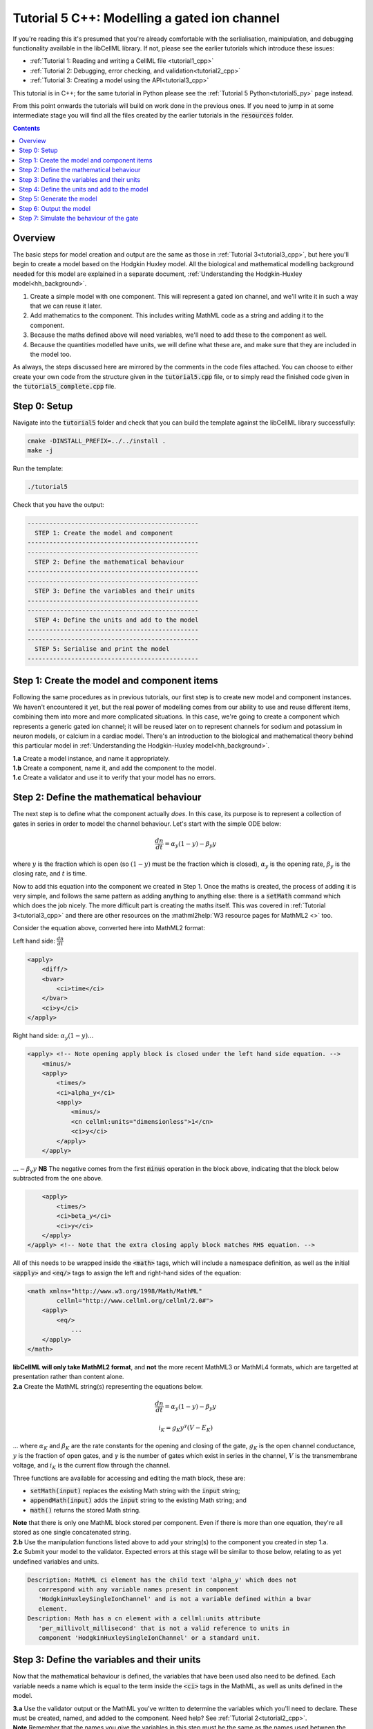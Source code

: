 ..  _tutorial5_cpp:

=============================================
Tutorial 5 C++: Modelling a gated ion channel
=============================================

If you're reading this it's presumed that you're already comfortable with the serlialisation, mainipulation, and debugging functionality available in the libCellML library.
If not, please see the earlier tutorials which introduce these issues:

- :ref:`Tutorial 1: Reading and writing a CellML file <tutorial1_cpp>`
- :ref:`Tutorial 2: Debugging, error checking, and validation<tutorial2_cpp>`
- :ref:`Tutorial 3: Creating a model using the API<tutorial3_cpp>`

This tutorial is in C++; for the same tutorial in Python please see the :ref:`Tutorial 5 Python<tutorial5_py>` page instead.

From this point onwards the tutorials will build on work done in the previous ones.
If you need to jump in at some intermediate stage you will find all the files created by the earlier tutorials in the :code:`resources` folder.

.. contents:: Contents
    :local:

Overview
========
The basic steps for model creation and output are the same as those in :ref:`Tutorial 3<tutorial3_cpp>`, but here you'll begin to create a model based on the Hodgkin Huxley model.
All the biological and mathematical modelling background needed for this model are explained in a separate document, :ref:`Understanding the Hodgkin-Huxley model<hh_background>`.

#.  Create a simple model with one component.
    This will represent a gated ion channel, and we'll write it in such a way that we can reuse it later.
#.  Add mathematics to the component.
    This includes writing MathML code as a string and adding it to the component.
#.  Because the maths defined above will need variables, we'll need to add these to the component as well.
#.  Because the quantities modelled have units, we will define what these are, and make sure that they are included in the model too.

As always, the steps discussed here are mirrored by the comments in the code files attached.
You can choose to either create your own code from the structure given in the :code:`tutorial5.cpp` file, or to simply read the
finished code given in the :code:`tutorial5_complete.cpp` file.

Step 0: Setup
=============
Navigate into the :code:`tutorial5` folder and check that you can build the template against the libCellML library successfully:

.. code-block:: console

    cmake -DINSTALL_PREFIX=../../install .
    make -j

Run the template:

.. code-block:: console

    ./tutorial5

Check that you have the output:

.. code-block:: console

    -----------------------------------------------
      STEP 1: Create the model and component
    -----------------------------------------------
    -----------------------------------------------
      STEP 2: Define the mathematical behaviour
    -----------------------------------------------
    -----------------------------------------------
      STEP 3: Define the variables and their units
    -----------------------------------------------
    -----------------------------------------------
      STEP 4: Define the units and add to the model
    -----------------------------------------------
    -----------------------------------------------
      STEP 5: Serialise and print the model
    -----------------------------------------------

Step 1: Create the model and component items
============================================
Following the same procedures as in previous tutorials, our first step is to create new model and component instances.
We haven't encountered it yet, but the real power of modelling comes from our ability to use and reuse different items, combining them into more and more complicated situations.
In this case, we're going to create a component which represents a generic gated ion channel; it will be reused later on to represent channels for sodium and potassium in neuron models, or calcium in a cardiac model.
There's an introduction to the biological and mathematical theory behind this particular model in :ref:`Understanding the Hodgkin-Huxley model<hh_background>`.

.. container:: dothis

    **1.a** Create a model instance, and name it appropriately.

.. container:: dothis

    **1.b** Create a component, name it, and add the component to the model.

.. container:: dothis

    **1.c** Create a validator and use it to verify that your model has no errors.

Step 2: Define the mathematical behaviour
=========================================
The next step is to define what the component actually *does*.
In this case, its purpose is to represent a collection of gates in series in order to model the channel behaviour.
Let's start with the simple ODE below:

.. math::
    \frac{dn}{dt} = \alpha_y (1-y) - \beta_y y

where :math:`y` is the fraction which is open (so :math:`(1-y)` must be the fraction which is closed), :math:`\alpha_y` is the opening rate, :math:`\beta_y` is the closing rate, and :math:`t` is time.

Now to add this equation into the component we created in Step 1.
Once the maths is created, the process of adding it is very simple, and follows the same pattern as adding anything to anything else: there is a :code:`setMath` command which which does the job nicely.
The more difficult part is creating the maths itself.
This was covered in :ref:`Tutorial 3<tutorial3_cpp>` and there are other resources on the :mathml2help:`W3 resource pages for MathML2 <>` too.

Consider the equation above, converted here into MathML2 format:

Left hand side: :math:`\frac{dn}{dt}`

.. code-block:: xml

            <apply>
                <diff/>
                <bvar>
                    <ci>time</ci>
                </bvar>
                <ci>y</ci>
            </apply>

Right hand side: :math:`\alpha_y (1-y) ...`

.. code-block:: xml

            <apply> <!-- Note opening apply block is closed under the left hand side equation. -->
                <minus/>
                <apply>
                    <times/>
                    <ci>alpha_y</ci>
                    <apply>
                        <minus/>
                        <cn cellml:units="dimensionless">1</cn>
                        <ci>y</ci>
                    </apply>
                </apply>

:math:`... - \beta_y y`  **NB** The negative comes from the first :code:`minus` operation in the block above, indicating that the block below subtracted from the one above.

.. code-block:: xml

                <apply>
                    <times/>
                    <ci>beta_y</ci>
                    <ci>y</ci>
                </apply>
            </apply> <!-- Note that the extra closing apply block matches RHS equation. -->

All of this needs to be wrapped inside the :code:`<math>` tags, which will include a namespace definition, as well as the initial :code:`<apply>` and :code:`<eq/>` tags to assign the left and right-hand sides of the equation:

.. code-block:: xml

    <math xmlns="http://www.w3.org/1998/Math/MathML"
            cellml="http://www.cellml.org/cellml/2.0#">
        <apply>
            <eq/>
                ...
        </apply>
    </math>


.. container:: nb

    **libCellML will only take MathML2 format**, and **not** the more recent MathML3 or MathML4 formats, which are targetted at presentation rather than content alone.

.. container:: dothis

    **2.a** Create the MathML string(s) representing the equations below.

.. math::
    \frac{dn}{dt} = \alpha_y (1-y) - \beta_y y

    i_K = g_K y^{\gamma} (V-E_K)

... where :math:`\alpha_K` and :math:`\beta_K` are the rate constants for the opening and closing of the gate, :math:`g_K` is the open channel conductance, :math:`y` is the fraction of open gates, and :math:`\gamma` is the number of gates which exist in series in the channel, :math:`V` is the transmembrane voltage, and :math:`i_K` is the current flow through the channel.

Three functions are available for accessing and editing the math block, these are:

- :code:`setMath(input)` replaces the existing Math string with the :code:`input` string;
- :code:`appendMath(input)` adds the :code:`input` string to the existing Math string; and
- :code:`math()` returns the stored Math string.

.. container:: nb

    **Note** that there is only one MathML block stored per component.
    Even if there is more than one equation, they're all stored as one single concatenated string.

.. container:: dothis

    **2.b** Use the manipulation functions listed above to add your string(s) to the component you created in step 1.a.

.. container:: dothis

    **2.c** Submit your model to the validator.
    Expected errors at this stage will be similar to those below, relating to as yet undefined variables and units.

.. code-block:: console

     Description: MathML ci element has the child text 'alpha_y' which does not
        correspond with any variable names present in component
        'HodgkinHuxleySingleIonChannel' and is not a variable defined within a bvar
        element.
     Description: Math has a cn element with a cellml:units attribute
        'per_millivolt_millisecond' that is not a valid reference to units in
        component 'HodgkinHuxleySingleIonChannel' or a standard unit.

Step 3: Define the variables and their units
============================================
Now that the mathematical behaviour is defined, the variables that have been used also need to be defined.
Each variable needs a name which is equal to the term inside the :code:`<ci>` tags in the MathML, as well as units defined in
the model.

.. container:: dothis

    **3.a** Use the validator output or the MathML you've written to determine the variables which you'll need to declare.
    These must be created, named, and added to the component.
    Need help? See :ref:`Tutorial 2<tutorial2_cpp>`.

.. container:: nb

    **Note** Remember that the names you give the variables in this step must be the same as the names used between the code:`<ci>` tags inside your MathML string.

As well as a name and a parent component, each variable needs units.
These are specified using the :code:`setUnits` function for a variable, just as you did in :ref:`Tutorial 3<tutorial3_cpp>`.
The units and their relevant variables are:

- time, :math:`t`, has units of :code:`millisecond`;
- voltage, :math:`V`, has units of :code:`millivolt`;
- opening rate, :math:`\alpha_y` has units :code:`per_millisecond`; and
- closing rate, :math:`\beta_y` has units :code:`per_millisecond`.

.. container:: dothis

    **3.b** For each of the variables created in step 3.a, use the :code:`setUnits(name)` function to add the units you'll need.

Even though the final variable in our equations has no units, CellML 2 requires every variable to have units defined.
For the proportion of open gates :math:`y` use the units name :code:`dimensionless`.

.. container:: dothis

    **3.c** Submit your model to the validator.
    Expected errors at this stage will be similar to those below.

.. code-block:: console

     - Description: Variable 'time' has an invalid units reference 'millisecond'
       that does not correspond with a standard unit or units in the variable's
       parent component or model. See section 11.1.1.2 in the CellML specification.
     - Description: Math has a cn element with a cellml:units attribute 'millivolt'
       that is not a valid reference to units in component
       'HodgkinHuxleySingleIonChannel' or a standard unit.

Step 4: Define the units and add to the model
=============================================
The variables created above referenced unit names of :code:`millisecond`, :code:`millivolt`, :code:`per_millisecond`, and :code:`dimensionless`.
The :code:`dimensionless` units are already present, so we don't need to take any other action, but the other three need to be created and added.
This process was covered in :ref:`Tutorial 3<tutorial3_cpp>`.

.. container:: dothis

    **4.a** Create the three units you need for this component, name them, and define them.

.. container:: dothis

    **4.b** Add all the new units into the model.
    Adding units to the model allows other components (when you have them!) to use them as well.

.. container:: dothis

    **4.c** Link units and validate the model configuration.
    When you encounter errors related to missing units that you've actually added, you need to call the :code:`ModelPtr::linkUnits()` function.
    This function cleans up the referencing of units which were added (by name) to a variable before their corresponding :code:`Units` item existed in the model.
    If you still encounter validation errors, you can compare the code you've created to that provided in the :code:`resources/tutorial5/tutorial5_complete.cpp` file.

Step 5: Generate the model
==========================
The final steps are to output our created model to a CellML2 file (which will be used in subsequent tutorials, so be sure to name it something meaningful!) as well as generating the C or Python files which we can use to investigate this component's operation in isolation.
We will do the code generation step first to take advantage of the additional error checks present inside the :code:`Generator`.

.. container:: dothis

    **5.a** Create a :code:`Generator` item and submit the model for processing.

.. container:: dothis

    **5.b** Check the :code:`Generator` for errors.
    At this stage you can expect errors related to non-initialised variables.

.. container:: dothis

    **5.c** Go back and set the following initial conditions:

    - :math:`V(t=0)=0`
    - :math:`y(t=0)=0`
    - :math:`E_K(t=0)=-85`
    - :math:`g_K(t=0)=36`
    - :math:`\gamma(t=0)=4`
    - :math:`\alpha_y(t=0)=1`
    - :math:`\beta_y(t=0)=2`

.. container:: dothis

    **5.d** Reprocess the model and check that it is now free of errors.

Step 6: Output the model
========================

.. container:: dothis

    **6.a** Retrieve the output code from the :code:`Generator`, remembering that for output in C you will need both the :code:`interfaceCode` (the header file contents) as well as the :code:`implementationCode` (the source file contents).
    Write the files.

The second step is the same as what was covered at the end of :ref:`Tutorial 2<tutorial2_cpp>` to use the :code:`Printer`; you can refer back to the code and/or instructions there if you need to.

.. container:: dothis

    **6.b** Change the generator's profile to Python and reprocess the model.

.. code-block:: cpp

    // Change the generated language from the default C to Python if need be
    auto profile =
        libcellml::GeneratorProfile::create(libcellml::GeneratorProfile::Profile::PYTHON);
    generator->setProfile(profile);

.. container:: dothis

    **6.c** Output the Python version of the model to a file, remembering that you will only need to retrieve the implementation code for the Python profile.

.. container:: dothis

    **6.d** Create a :code:`Printer` item and submit your model for serialisation.

.. container:: dothis

    **6.e** Write the serialised string output from the printer to a file.

.. container:: dothis

    **6.f** Check that your files have been written correctly.
    You should have both sets of generated files (:code:`*.c/h` as well as :code:`*.py`) and the :code:`*.cellml` file.

Step 7: Simulate the behaviour of the gate
==========================================
At this stage you should have some new files created:

- The CellML file of your model (this will be used in later tutorials as you work toward building the whole Hodgkin-Huxley model);
- The generated file for the Python profile (an example for changing profiles only); and
- the generated files for the C profile, the header and source files.

These last three files can be used in conjuction with a simple solver to model the behaviour of this ion channel.
Because this tutorial is in C++ we give instructions for the C++ solver.
For the Python solver please see :ref:`the Python Tutorial 5 instructions<tutorial5_py>` or :ref:`the general solver instructions<solver>`.

.. container:: dothis

    **6.a** Navigate to the :code:`tutorials/solver` directory.

.. code-block:: console

  cd ../tutorials/solver

Because the code you've generated needs to be built at the same time as the solver code is built, each different model requires rebuilding a new solver executable which includes the generated code.

.. container:: dothis

  **6.b**
  From inside the :code:`tutorials/solver` directory, use the CMake command
  line to point to your generated files.  **NB** It's assumed that both of the
  header and source files have the same base filename (eg: baseFileName.c
  and baseFileName.h).  The general CMake command is below.

.. code-block:: console

  cmake -DINPUT=../tutorial5/baseFileName .

.. container:: nb

  Note that the fullstop in the cmake command sets both the source and binary directories to the solver directory.
  This is because even though your generated files are elsewhere, the solver code and CMakeLists.txt file are in *this* directory, and the executable will end up here too.

If all has gone well you should see the output similar to:

.. code-block:: console

    -- The C compiler identification is AppleClang 10.0.1.10010046
    -- The CXX compiler identification is AppleClang 10.0.1.10010046
    -- Check for working C compiler: /Library/Developer/CommandLineTools/usr/bin/cc
    -- Check for working C compiler: /Library/Developer/CommandLineTools/usr/bin/cc -- works
    -- Detecting C compiler ABI info
    -- Detecting C compiler ABI info - done
    -- Detecting C compile features
    -- Detecting C compile features - done
    -- Check for working CXX compiler: /Library/Developer/CommandLineTools/usr/bin/c++
    -- Check for working CXX compiler: /Library/Developer/CommandLineTools/usr/bin/c++ -- works
    -- Detecting CXX compiler ABI info
    -- Detecting CXX compiler ABI info - done
    -- Detecting CXX compile features
    -- Detecting CXX compile features - done

    1) First use 'make -j' to build the file for running
    2) Then solve by running: ./solve_baseFileName with the arguments:
      -n  step_total
      -dt step_size

    -- Configuring done
    -- Generating done
    -- Build files have been written to: /path/to/your/stuff/tutorials/solver

.. container:: dothis

  **6.c** Following the instructions in the output, next you need to build the executable by entering:

  .. code-block:: console

    make -j

.. container:: dothis

  **6.d** Finally you're ready to solve your model.
  The executable will have been given the prefix :code:`solve_` and then your :code:`baseFileName`, and can be run using the command line flags :code:`-n` to indicate the number of steps to run, and :code:`-dt` to indicate the step size, for example:

  .. code-block:: console

    ./solve_baseFileName -n 50 -dt 0.1

The parameters read from the file, along with your command line arguments are printed to the terminal for checking, and the results of the simulation written to a tab-delimited file with the extension :code:`_solution.txt` after your base file name.

Running your generated model for 50 steps with a step size of 0.1ms results in the solution shown below in :numref:`tutorial5_image`.

.. figure:: /tutorials/images/tutorial5_image.png
   :name: tutorial5_image
   :alt: Parameter behaviour for ion channel gate
   :align: center

   Behaviour of the current and ion channel status with time.
